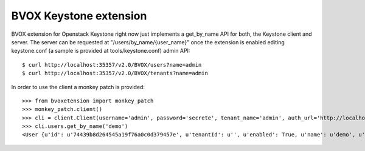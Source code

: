 BVOX Keystone extension
=======================
BVOX extension for Openstack Keystone right now just implements a get_by_name
API for both, the Keystone client and server. The server can be requested at
"/users/by_name/{user_name}" once the extension is enabled editing keystone.conf
(a sample is provided at tools/keystone.conf) admin API::

   $ curl http://localhost:35357/v2.0/BVOX/users?name=admin
   $ curl http://localhost:35357/v2.0/BVOX/tenants?name=admin

In order to use the client a monkey patch is provided::

   >>> from bvoxetension import monkey_patch
   >>> monkey_patch.client()
   >>> cli = client.Client(username='admin', password='secrete', tenant_name='admin', auth_url='http://localhost:35357/v2.0')
   >>> cli.users.get_by_name('demo')
   <User {u'id': u'74439b8d264545a19f76a0c0d379457e', u'tenantId': u'', u'enabled': True, u'name': u'demo', u'email': u'admin@example.com'}>
